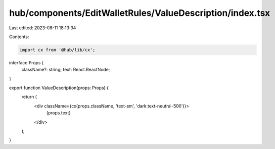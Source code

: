 hub/components/EditWalletRules/ValueDescription/index.tsx
=========================================================

Last edited: 2023-08-11 18:13:34

Contents:

.. code-block:: tsx

    import cx from '@hub/lib/cx';

interface Props {
  className?: string;
  text: React.ReactNode;
}

export function ValueDescription(props: Props) {
  return (
    <div className={cx(props.className, 'text-sm', 'dark:text-neutral-500')}>
      {props.text}
    </div>
  );
}


